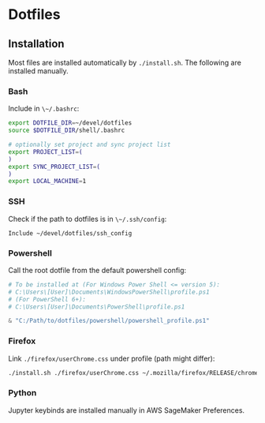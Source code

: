 * Dotfiles

** Installation

Most files are installed automatically by ~./install.sh~.
The following are installed manually.

*** Bash

Include in ~\~/.bashrc~:

#+begin_src bash
  export DOTFILE_DIR=~/devel/dotfiles
  source $DOTFILE_DIR/shell/.bashrc

  # optionally set project and sync project list
  export PROJECT_LIST=(
  )
  export SYNC_PROJECT_LIST=(
  )
  export LOCAL_MACHINE=1
#+end_src

*** SSH

Check if the path to dotfiles is in ~\~/.ssh/config~:

#+begin_src example
Include ~/devel/dotfiles/ssh_config
#+end_src


*** Powershell

Call the root dotfile from the default powershell config:

#+begin_src powershell
# To be installed at (For Windows Power Shell <= version 5):
# C:\Users\[User]\Documents\WindowsPowerShell\profile.ps1
# (For PowerShell 6+):
# C:\Users\[User]\Documents\PowerShell\profile.ps1

& "C:/Path/to/dotfiles/powershell/powershell_profile.ps1"
#+end_src

*** Firefox

Link ~./firefox/userChrome.css~ under profile (path might differ):

#+begin_src bash
./install.sh ./firefox/userChrome.css ~/.mozilla/firefox/RELEASE/chrome/userChrome.css
#+end_src


*** Python

Jupyter keybinds are installed manually in AWS SageMaker Preferences.
